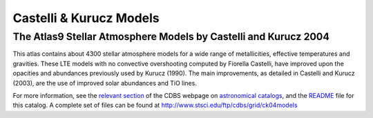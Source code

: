 Castelli & Kurucz Models
------------------------

The Atlas9 Stellar Atmosphere Models by Castelli and Kurucz 2004
................................................................

This atlas contains about 4300 stellar atmosphere models for a wide
range of metallicities, effective temperatures and gravities.  These
LTE models with no convective overshooting computed by Fiorella
Castelli, have improved upon the opacities and abundances previously used
by Kurucz (1990). The main improvements, as detailed in Castelli and
Kurucz (2003), are the use of improved solar abundances and TiO lines.

For more information, see the `relevant section <http://www.stsci.edu/hst/observatory/cdbs/astronomical_catalogs.html#castelli-kurucz>`_ of the CDBS webpage on `astronomical catalogs <http://www.stsci.edu/hst/observatory/cdbs/astronomical_catalogs.html>`_, and the `README <http://www.stsci.edu/ftp/cdbs/grid/ck04models/AA_README>`_ file for this catalog. A complete set of files can be found at `<http://www.stsci.edu/ftp/cdbs/grid/ck04models>`_
